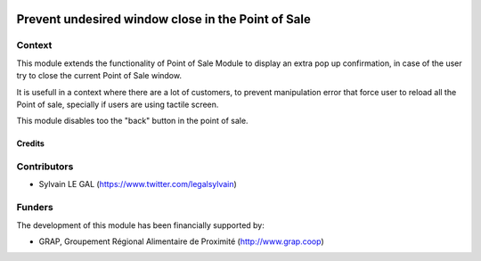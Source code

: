 .. image:: https://img.shields.io/badge/license-AGPL--3-blue.png
   :target: https://www.gnu.org/licenses/agpl
   :alt: License: AGPL-3

===================================================
Prevent undesired window close in the Point of Sale
===================================================

Context
-------

This module extends the functionality of Point of Sale Module to display
an extra pop up confirmation, in case of the user try to close the current
Point of Sale window.

It is usefull in a context where there are a lot of customers, to
prevent manipulation error that force user to reload all the Point of sale,
specially if users are using tactile screen.

This module disables too the "back" button in the point of sale.

.. figure:: /pos_confirm_window_close/static/description/pos_confirmation_close.png
   :width: 800 px

Credits
=======

Contributors
------------

* Sylvain LE GAL (https://www.twitter.com/legalsylvain)

Funders
-------

The development of this module has been financially supported by:

* GRAP, Groupement Régional Alimentaire de Proximité (http://www.grap.coop)
